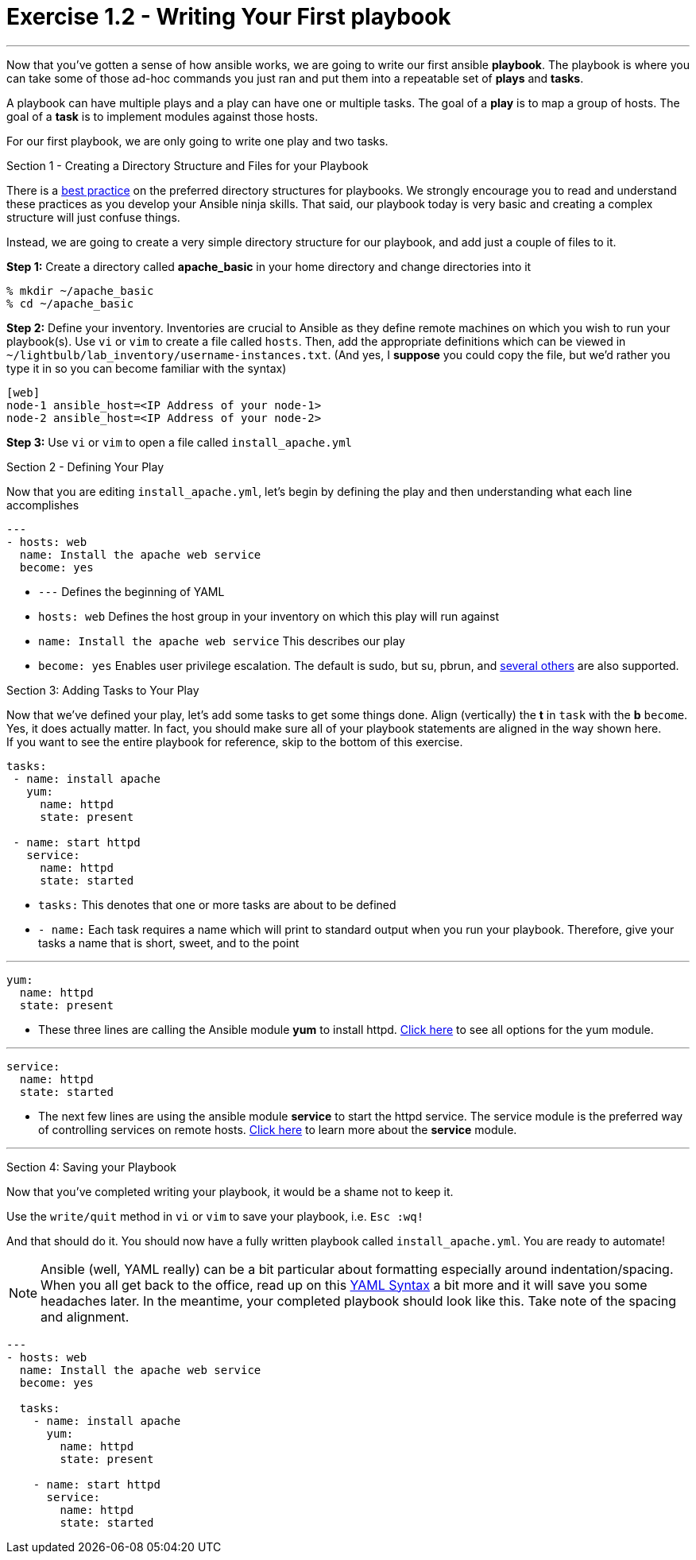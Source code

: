 :figure-caption!:
:become_url: http://docs.ansible.com/ansible/become.html#new-command-line-options
:dir_url: http://docs.ansible.com/ansible/playbooks_best_practices.html
:yum_url: http://docs.ansible.com/ansible/yum_module.html
:service_url: http://docs.ansible.com/ansible/service_module.html
:yaml_url: http://docs.ansible.com/ansible/YAMLSyntax.html


= Exercise 1.2 - Writing Your First playbook

---

****
Now that you've gotten a sense of how ansible works, we are going to write our first
ansible *playbook*.  The playbook is where you can take some of those ad-hoc commands you just ran
and put them into a repeatable set of *plays* and *tasks*.

A playbook can have multiple plays and a play
can have one or multiple tasks.  The goal of a *play* is to map a group of hosts.  The goal of a *task* is to implement modules against those hosts.

For our first playbook, we are only going to write one play and two tasks.

[.lead]
Section 1 - Creating a Directory Structure and Files for your Playbook

There is a link:{dir_url}[best practice] on the preferred directory structures for playbooks.  We strongly encourage
you to read and understand these practices as you develop your Ansible ninja skills.  That said,
our playbook today is very basic and creating a complex structure will just confuse things.

Instead, we are going to create a very simple directory structure for our playbook, and add just a couple of files to it.

====
*Step 1:* Create a directory called *apache_basic* in your home directory and change directories into it
----
% mkdir ~/apache_basic
% cd ~/apache_basic
----
*Step 2:* Define your inventory.  Inventories are crucial to Ansible as they define remote machines on which you wish to run
your playbook(s).  Use ```vi``` or ```vim``` to create a file called ```hosts```.  Then, add the appropriate definitions which can
be viewed in ```~/lightbulb/lab_inventory/username-instances.txt```.  (And yes, I *suppose* you could copy the file, but we'd rather you type it in so you can
become familiar with the syntax)

----
[web]
node-1 ansible_host=<IP Address of your node-1>
node-2 ansible_host=<IP Address of your node-2>
----
*Step 3:* Use ```vi``` or ```vim``` to open a file called ```install_apache.yml```

====

[.lead]
Section 2 - Defining Your Play

Now that you are editing ```install_apache.yml```, let's begin by defining the play and then understanding what each line accomplishes


====
[source,bash]
----
---
- hosts: web
  name: Install the apache web service
  become: yes
----

====

- ```---``` Defines the beginning of YAML
- ```hosts: web``` Defines the host group in your inventory on which this play will run against
- ```name: Install the apache web service``` This describes our play
- ```become: yes``` Enables user privilege escalation.  The default is sudo, but su, pbrun, and link:{become_url}[several others] are also supported.

[.lead]
Section 3: Adding Tasks to Your Play

Now that we've defined your play, let's add some tasks to get some things done.  Align (vertically) the *t* in ```task``` with the *b* ```become```.  +
Yes, it does actually matter.  In fact, you should make sure all of your playbook statements are aligned in the way shown here. +
If you want to see the entire playbook for reference, skip to the bottom of this exercise.

====
[source,bash]
----
tasks:
 - name: install apache
   yum:
     name: httpd
     state: present

 - name: start httpd
   service:
     name: httpd
     state: started
----

====

- ```tasks:``` This denotes that one or more tasks are about to be defined
- ```- name:``` Each task requires a name which will print to standard output when you run your playbook.
Therefore, give your tasks a name that is short, sweet, and to the point

---

[source,text]
----
yum:
  name: httpd
  state: present
----
- These three lines are calling the Ansible module *yum* to install httpd.
link:{yum_url}[Click here] to see all options for the yum module.

---

[source,text]
----
service:
  name: httpd
  state: started
----
- The next few lines are using the ansible module *service* to start the httpd service.  The service module
is the preferred way of controlling services on remote hosts.  link:{service_url}[Click here] to learn more
about the *service* module.

---

[.lead]
Section 4: Saving your Playbook

Now that you've completed writing your playbook, it would be a shame not to keep it.

Use the ```write/quit``` method in ```vi``` or ```vim``` to save your playbook, i.e. ```Esc :wq!```


And that should do it.  You should now have a fully written playbook called ```install_apache.yml```.
You are ready to automate!

[NOTE]
Ansible (well, YAML really) can be a bit particular about formatting especially around indentation/spacing.  When you all get back to the office,
read up on this link:{yaml_url}[YAML Syntax] a bit more and it will save you some headaches later.  In the meantime, your completed playbook should look
like this.  Take note of the spacing and alignment.

[source,bash]
----
---
- hosts: web
  name: Install the apache web service
  become: yes

  tasks:
    - name: install apache
      yum:
        name: httpd
        state: present

    - name: start httpd
      service:
        name: httpd
        state: started
----
